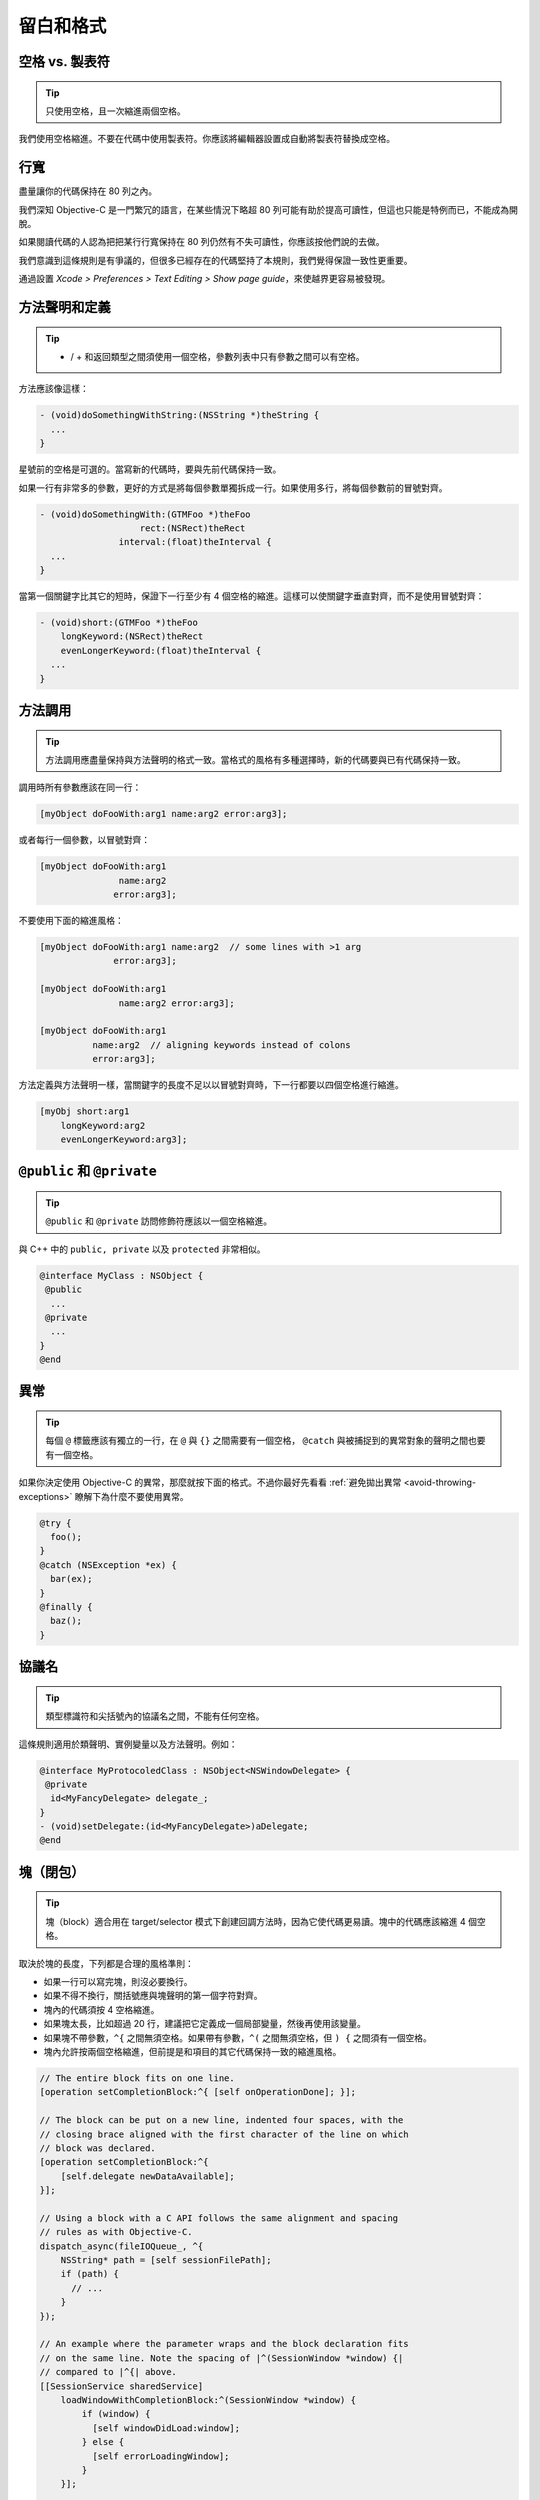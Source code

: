 留白和格式
==========

空格 vs. 製表符
~~~~~~~~~~~~~~~~~

.. tip::

    只使用空格，且一次縮進兩個空格。

我們使用空格縮進。不要在代碼中使用製表符。你應該將編輯器設置成自動將製表符替換成空格。

行寬
~~~~~~~

.. tip::

盡量讓你的代碼保持在 80 列之內。

我們深知 Objective-C 是一門繁冗的語言，在某些情況下略超 80 列可能有助於提高可讀性，但這也只能是特例而已，不能成為開脫。

如果閱讀代碼的人認為把把某行行寬保持在 80 列仍然有不失可讀性，你應該按他們說的去做。

我們意識到這條規則是有爭議的，但很多已經存在的代碼堅持了本規則，我們覺得保證一致性更重要。

通過設置 *Xcode > Preferences > Text Editing > Show page guide*，來使越界更容易被發現。

方法聲明和定義
~~~~~~~~~~~~~~

.. tip::

    - / + 和返回類型之間須使用一個空格，參數列表中只有參數之間可以有空格。

方法應該像這樣：

.. code-block:: objc

    - (void)doSomethingWithString:(NSString *)theString {
      ...
    }

星號前的空格是可選的。當寫新的代碼時，要與先前代碼保持一致。

如果一行有非常多的參數，更好的方式是將每個參數單獨拆成一行。如果使用多行，將每個參數前的冒號對齊。

.. code-block:: objc

    - (void)doSomethingWith:(GTMFoo *)theFoo
                       rect:(NSRect)theRect
                   interval:(float)theInterval {
      ...
    }

當第一個關鍵字比其它的短時，保證下一行至少有 4 個空格的縮進。這樣可以使關鍵字垂直對齊，而不是使用冒號對齊：

.. code-block:: objc

    - (void)short:(GTMFoo *)theFoo
        longKeyword:(NSRect)theRect
        evenLongerKeyword:(float)theInterval {
      ...
    }


方法調用
~~~~~~~~~~~~~~

.. tip::

    方法調用應盡量保持與方法聲明的格式一致。當格式的風格有多種選擇時，新的代碼要與已有代碼保持一致。

調用時所有參數應該在同一行：

.. code-block:: objc

    [myObject doFooWith:arg1 name:arg2 error:arg3];

或者每行一個參數，以冒號對齊：

.. code-block:: objc

    [myObject doFooWith:arg1
                   name:arg2
                  error:arg3];

不要使用下面的縮進風格：

.. code-block:: objc

    [myObject doFooWith:arg1 name:arg2  // some lines with >1 arg
                  error:arg3];

    [myObject doFooWith:arg1
                   name:arg2 error:arg3];

    [myObject doFooWith:arg1
              name:arg2  // aligning keywords instead of colons
              error:arg3];

方法定義與方法聲明一樣，當關鍵字的長度不足以以冒號對齊時，下一行都要以四個空格進行縮進。

.. code-block:: objc

    [myObj short:arg1
        longKeyword:arg2
        evenLongerKeyword:arg3];


``@public`` 和 ``@private``
~~~~~~~~~~~~~~~~~~~~~~~~~~~~~~

.. tip::

    ``@public`` 和 ``@private`` 訪問修飾符應該以一個空格縮進。

與 C++ 中的 ``public, private`` 以及 ``protected`` 非常相似。

.. code-block:: objc

    @interface MyClass : NSObject {
     @public
      ...
     @private
      ...
    }
    @end


異常
~~~~~~~~~~

.. tip::

    每個 ``@`` 標籤應該有獨立的一行，在 ``@`` 與 ``{}`` 之間需要有一個空格， ``@catch`` 與被捕捉到的異常對象的聲明之間也要有一個空格。

如果你決定使用 Objective-C 的異常，那麼就按下面的格式。不過你最好先看看 :ref:`避免拋出異常 <avoid-throwing-exceptions>` 瞭解下為什麼不要使用異常。

.. code-block:: objc

    @try {
      foo();
    }
    @catch (NSException *ex) {
      bar(ex);
    }
    @finally {
      baz();
    }


協議名
~~~~~~~~~~

.. tip::

    類型標識符和尖括號內的協議名之間，不能有任何空格。


這條規則適用於類聲明、實例變量以及方法聲明。例如：

.. code-block:: objc

    @interface MyProtocoledClass : NSObject<NSWindowDelegate> {
     @private
      id<MyFancyDelegate> delegate_;
    }
    - (void)setDelegate:(id<MyFancyDelegate>)aDelegate;
    @end


塊（閉包）
~~~~~~~~~~

.. tip::

    塊（block）適合用在 target/selector 模式下創建回調方法時，因為它使代碼更易讀。塊中的代碼應該縮進 4 個空格。

取決於塊的長度，下列都是合理的風格準則：

* 如果一行可以寫完塊，則沒必要換行。
* 如果不得不換行，關括號應與塊聲明的第一個字符對齊。
* 塊內的代碼須按 4 空格縮進。
* 如果塊太長，比如超過 20 行，建議把它定義成一個局部變量，然後再使用該變量。
* 如果塊不帶參數，``^{`` 之間無須空格。如果帶有參數，``^(`` 之間無須空格，但 ``) {`` 之間須有一個空格。
* 塊內允許按兩個空格縮進，但前提是和項目的其它代碼保持一致的縮進風格。

.. code-block:: objc

    // The entire block fits on one line.
    [operation setCompletionBlock:^{ [self onOperationDone]; }];

    // The block can be put on a new line, indented four spaces, with the
    // closing brace aligned with the first character of the line on which
    // block was declared.
    [operation setCompletionBlock:^{
        [self.delegate newDataAvailable];
    }];

    // Using a block with a C API follows the same alignment and spacing
    // rules as with Objective-C.
    dispatch_async(fileIOQueue_, ^{
        NSString* path = [self sessionFilePath];
        if (path) {
          // ...
        }
    });

    // An example where the parameter wraps and the block declaration fits
    // on the same line. Note the spacing of |^(SessionWindow *window) {|
    // compared to |^{| above.
    [[SessionService sharedService]
        loadWindowWithCompletionBlock:^(SessionWindow *window) {
            if (window) {
              [self windowDidLoad:window];
            } else {
              [self errorLoadingWindow];
            }
        }];

    // An example where the parameter wraps and the block declaration does
    // not fit on the same line as the name.
    [[SessionService sharedService]
        loadWindowWithCompletionBlock:
            ^(SessionWindow *window) {
                if (window) {
                  [self windowDidLoad:window];
                } else {
                  [self errorLoadingWindow];
                }
            }];

    // Large blocks can be declared out-of-line.
    void (^largeBlock)(void) = ^{
        // ...
    };
    [operationQueue_ addOperationWithBlock:largeBlock];

